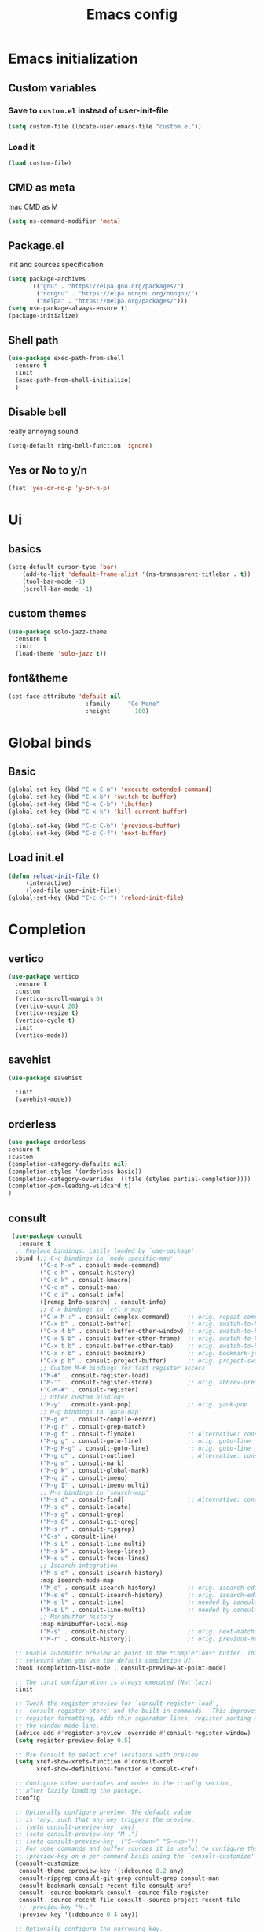 #+title: Emacs config
#+PROPERTY: header-args :tangle init.el
* Emacs initialization
** Custom variables
*** Save to ~custom.el~ instead of user-init-file
#+BEGIN_SRC emacs-lisp
 (setq custom-file (locate-user-emacs-file "custom.el"))
#+END_SRC
*** Load it
#+BEGIN_SRC emacs-lisp
  (load custom-file)
#+END_SRC
** CMD as meta
mac CMD as M
#+BEGIN_SRC emacs-lisp
(setq ns-command-modifier 'meta)
#+END_SRC
** Package.el
init and sources specification
#+BEGIN_SRC emacs-lisp
(setq package-archives
      '(("gnu" . "https://elpa.gnu.org/packages/")
        ("nongnu" . "https://elpa.nongnu.org/nongnu/")
        ("melpa" . "https://melpa.org/packages/")))
(setq use-package-always-ensure t)
(package-initialize)
#+END_SRC
** Shell path
#+BEGIN_SRC emacs-lisp
  (use-package exec-path-from-shell
    :ensure t
    :init
    (exec-path-from-shell-initialize)
    )
#+END_SRC
** Disable bell
really annoyng sound
#+BEGIN_SRC emacs-lisp
  (setq-default ring-bell-function 'ignore)
#+END_SRC
** Yes or No to y/n
#+BEGIN_SRC emacs-lisp
  (fset 'yes-or-no-p 'y-or-n-p)
#+END_SRC
* Ui
** basics
#+BEGIN_SRC emacs-lisp
  (setq-default cursor-type 'bar)
      (add-to-list 'default-frame-alist '(ns-transparent-titlebar . t))
      (tool-bar-mode -1)
      (scroll-bar-mode -1)
#+END_SRC
** custom themes
#+BEGIN_SRC emacs-lisp
  (use-package solo-jazz-theme
    :ensure t
    :init
    (load-theme 'solo-jazz t))

  #+END_SRC
** font&theme
#+BEGIN_SRC emacs-lisp
  (set-face-attribute 'default nil
                        :family     "Go Mono"
                        :height       160)
#+END_SRC
* Global binds
** Basic
#+BEGIN_SRC emacs-lisp
  (global-set-key (kbd "C-x C-m") 'execute-extended-command)
  (global-set-key (kbd "C-x b") 'switch-to-buffer)
  (global-set-key (kbd "C-x C-b") 'ibuffer)
  (global-set-key (kbd "C-x k") 'kill-current-buffer)

  (global-set-key (kbd "C-c C-b") 'previous-buffer)
  (global-set-key (kbd "C-c C-f") 'next-buffer)
#+END_SRC
** Load init.el
#+BEGIN_SRC emacs-lisp
  (defun reload-init-file ()
	   (interactive)
	   (load-file user-init-file))
  (global-set-key (kbd "C-c C-r") 'reload-init-file)
#+END_SRC
* Completion
** vertico 
#+BEGIN_SRC emacs-lisp
    (use-package vertico
      :ensure t
      :custom
      (vertico-scroll-margin 0)
      (vertico-count 20)
      (vertico-resize t)
      (vertico-cycle t) 
      :init
      (vertico-mode))
  #+END_SRC
** savehist
#+BEGIN_SRC emacs-lisp
  (use-package savehist

    :init
    (savehist-mode))
#+END_SRC    
** orderless
#+BEGIN_SRC emacs-lisp
  (use-package orderless
  :ensure t
  :custom
  (completion-category-defaults nil)
  (completion-styles '(orderless basic))
  (completion-category-overrides '((file (styles partial-completion))))
  (completion-pcm-leading-wildcard t)
  )
#+END_SRC
** consult
    #+BEGIN_SRC emacs-lisp
       (use-package consult
         :ensure t
        ;; Replace bindings. Lazily loaded by `use-package'.
        :bind (;; C-c bindings in `mode-specific-map'
               ("C-c M-x" . consult-mode-command)
               ("C-c h" . consult-history)
               ("C-c k" . consult-kmacro)
               ("C-c m" . consult-man)
               ("C-c i" . consult-info)
               ([remap Info-search] . consult-info)
               ;; C-x bindings in `ctl-x-map'
               ("C-x M-:" . consult-complex-command)     ;; orig. repeat-complex-command
               ("C-x b" . consult-buffer)                ;; orig. switch-to-buffer
               ("C-x 4 b" . consult-buffer-other-window) ;; orig. switch-to-buffer-other-window
               ("C-x 5 b" . consult-buffer-other-frame)  ;; orig. switch-to-buffer-other-frame
               ("C-x t b" . consult-buffer-other-tab)    ;; orig. switch-to-buffer-other-tab
               ("C-x r b" . consult-bookmark)            ;; orig. bookmark-jump
               ("C-x p b" . consult-project-buffer)      ;; orig. project-switch-to-buffer
               ;; Custom M-# bindings for fast register access
               ("M-#" . consult-register-load)
               ("M-'" . consult-register-store)          ;; orig. abbrev-prefix-mark (unrelated)
               ("C-M-#" . consult-register)
               ;; Other custom bindings
               ("M-y" . consult-yank-pop)                ;; orig. yank-pop
               ;; M-g bindings in `goto-map'
               ("M-g e" . consult-compile-error)
               ("M-g r" . consult-grep-match)
               ("M-g f" . consult-flymake)               ;; Alternative: consult-flycheck
               ("M-g g" . consult-goto-line)             ;; orig. goto-line
               ("M-g M-g" . consult-goto-line)           ;; orig. goto-line
               ("M-g o" . consult-outline)               ;; Alternative: consult-org-heading
               ("M-g m" . consult-mark)
               ("M-g k" . consult-global-mark)
               ("M-g i" . consult-imenu)
               ("M-g I" . consult-imenu-multi)
               ;; M-s bindings in `search-map'
               ("M-s d" . consult-find)                  ;; Alternative: consult-fd
               ("M-s c" . consult-locate)
               ("M-s g" . consult-grep)
               ("M-s G" . consult-git-grep)
               ("M-s r" . consult-ripgrep)
               ("C-s" . consult-line)
               ("M-s L" . consult-line-multi)
               ("M-s k" . consult-keep-lines)
               ("M-s u" . consult-focus-lines)
               ;; Isearch integration
               ("M-s e" . consult-isearch-history)
               :map isearch-mode-map
               ("M-e" . consult-isearch-history)         ;; orig. isearch-edit-string
               ("M-s e" . consult-isearch-history)       ;; orig. isearch-edit-string
               ("M-s l" . consult-line)                  ;; needed by consult-line to detect isearch
               ("M-s L" . consult-line-multi)            ;; needed by consult-line to detect isearch
               ;; Minibuffer history
               :map minibuffer-local-map
               ("M-s" . consult-history)                 ;; orig. next-matching-history-element
               ("M-r" . consult-history))                ;; orig. previous-matching-history-element

        ;; Enable automatic preview at point in the *Completions* buffer. This is
        ;; relevant when you use the default completion UI.
        :hook (completion-list-mode . consult-preview-at-point-mode)

        ;; The :init configuration is always executed (Not lazy)
        :init

        ;; Tweak the register preview for `consult-register-load',
        ;; `consult-register-store' and the built-in commands.  This improves the
        ;; register formatting, adds thin separator lines, register sorting and hides
        ;; the window mode line.
        (advice-add #'register-preview :override #'consult-register-window)
        (setq register-preview-delay 0.5)

        ;; Use Consult to select xref locations with preview
        (setq xref-show-xrefs-function #'consult-xref
              xref-show-definitions-function #'consult-xref)

        ;; Configure other variables and modes in the :config section,
        ;; after lazily loading the package.
        :config

        ;; Optionally configure preview. The default value
        ;; is 'any, such that any key triggers the preview.
        ;; (setq consult-preview-key 'any)
        ;; (setq consult-preview-key "M-.")
        ;; (setq consult-preview-key '("S-<down>" "S-<up>"))
        ;; For some commands and buffer sources it is useful to configure the
        ;; :preview-key on a per-command basis using the `consult-customize' macro.
        (consult-customize
         consult-theme :preview-key '(:debounce 0.2 any)
         consult-ripgrep consult-git-grep consult-grep consult-man
         consult-bookmark consult-recent-file consult-xref
         consult--source-bookmark consult--source-file-register
         consult--source-recent-file consult--source-project-recent-file
         ;; :preview-key "M-."
         :preview-key '(:debounce 0.4 any))

        ;; Optionally configure the narrowing key.
        ;; Both < and C-+ work reasonably well.
        (setq consult-narrow-key "<") ;; "C-+"

        ;; Optionally make narrowing help available in the minibuffer.
        ;; You may want to use `embark-prefix-help-command' or which-key instead.
        ;; (keymap-set consult-narrow-map (concat consult-narrow-key " ?") #'consult-narrow-help)
      )
#+END_SRC
** corfu
*** use just tab instead of M-tab
#+BEGIN_SRC emacs-lisp
  (setopt tab-always-indent 'complete)
#+END_SRC
*** package 
#+BEGIN_SRC emacs-lispn
    (use-package corfu
      :after orderless
      :ensure t
      :custom
      (corfu-quit-at-boundary nil)
      (corfu-quit-no-match t)
      (corfu-auto-prefix 1)
      (corfu-auto t)
  (corfu-auto-delay 0.0)
      :init
    (global-corfu-mode))
#+END_SRC
* Project and version managment
** Magit
#+BEGIN_SRC emacs-lisp
   (use-package magit)
#+END_SRC
** Project.el with custom markers
#+BEGIN_SRC  emacs-lisp
  (use-package project
    :custom
    (project-vc-extra-root-markers '(".project" "workspace.edn" ".dir-locals.el"))
    )
#+END_SRC 
* Org
#+BEGIN_SRC emacs-lisp
  
  (use-package org
  :defer t
#+END_SRC
** binds
#+BEGIN_SRC emacs-lisp
  :bind ("C-c a" . org-agenda-list)
#+END_SRC
** config
*** Heading fonts
#+BEGIN_SRC emacs-lisp
  :config
  ;; Resize Org headings
  (custom-set-faces
  '(org-document-title ((t (:height 1.4))))
  '(org-level-1          ((t (:height 1.7))))
  '(org-level-2          ((t (:height 1.5))))
  '(org-level-3          ((t (:height 1.25))))
  '(org-level-4          ((t (:height 1.2))))
  '(org-level-5          ((t (:height 1.2))))
  '(org-level-6          ((t (:height 1.2))))
  '(org-level-7          ((t (:height 1.2))))
  '(org-level-8          ((t (:height 1.2))))
  '(org-level-9          ((t (:height 1.2)))))
#+END_SRC
*** laex
#+BEGIN_SRC emacs-lisp
  (plist-put org-format-latex-options :scale 2)
#+END_SRC

** custom
#+BEGIN_SRC emacs-lisp
  :custom
  (org-hide-leading-stars t)
  (org-pretty-entities t)
  (org-startup-indented t)
  (org-startup-folded 'content)
#+END_SRC
*** latex
#+BEGIN_SRC emacs-lisp
(org-preview-latex-default-process 'dvisvgm)
#+END_SRC
** end
#+BEGIN_SRC emacs-lisp
  )
#+END_SRC
* Programming
** Smarparens
#+BEGIN_SRC emacs-lisp
    (use-package smartparens
     :ensure t
     :hook (prog-mode)
     :custom
     (sp-base-key-bindings 'sp)
     (sp-override-key-bindings
     '(("C-t" . sp-transpose-sexp)
       ("C-M-t" . sp-backward-transpose-sexp)
       ("C-k" . sp-kill-hybrid-sexp)
       ("C-c C-<right>" . sp-slurp-hybrid-sexp)
              ))
     :config
     (defun sp-backward-transpose-sexp ()
       (interactive)
       (sp-transpose-sexp -1)
       )
  )
#+END_SRC
** Eglot
#+BEGIN_SRC emacs-lisp
  (use-package eglot
  :ensure t
  :hook ((( clojure-mode clojurec-mode clojurescript-mode
            java-mode scala-mode)
          . eglot-ensure)
         )
  :custom
      (eldoc-echo-area-use-multiline-p nil)
      (eglot-autoshutdown t)
  (eglot-events-buffer-size 0)
  (eglot-extend-to-xref nil)
  )
#+END_SRC
** Clojure
#+BEGIN_SRC emacs-lisp
  (use-package cider :ensure t)
#+END_SRC 
* COMMENT Local variables
;; Local Variables: 
;; eval: (add-hook 'after-save-hook (lambda ()(if (y-or-n-p "Reload?")(load-file user-init-file))) nil t) 
;; eval: (add-hook 'after-save-hook (lambda ()(if (y-or-n-p "Tangle?")(org-babel-tangle))) nil t) 
;; End:
